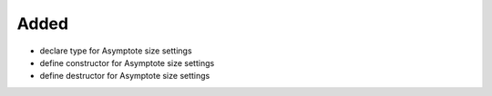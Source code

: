 Added
.....

- declare type for Asymptote size settings

- define constructor for Asymptote size settings

- define destructor for Asymptote size settings
